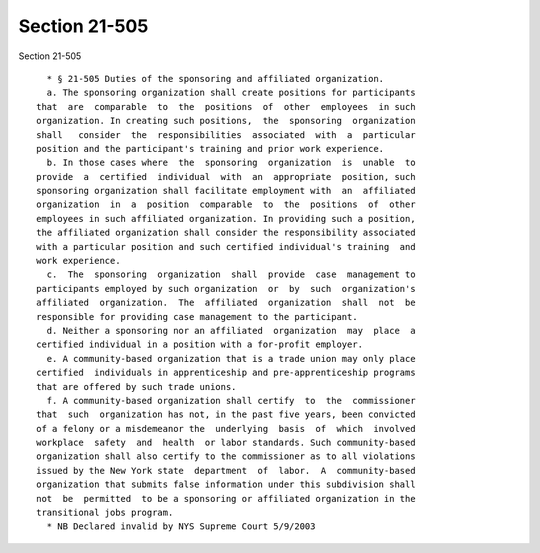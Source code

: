 Section 21-505
==============

Section 21-505 ::    
        
     
        * § 21-505 Duties of the sponsoring and affiliated organization.
        a. The sponsoring organization shall create positions for participants
      that  are  comparable  to  the  positions  of  other  employees  in such
      organization. In creating such positions,  the  sponsoring  organization
      shall   consider  the  responsibilities  associated  with  a  particular
      position and the participant's training and prior work experience.
        b. In those cases where  the  sponsoring  organization  is  unable  to
      provide  a  certified  individual  with  an  appropriate  position, such
      sponsoring organization shall facilitate employment with  an  affiliated
      organization  in  a  position  comparable  to  the  positions  of  other
      employees in such affiliated organization. In providing such a position,
      the affiliated organization shall consider the responsibility associated
      with a particular position and such certified individual's training  and
      work experience.
        c.  The  sponsoring  organization  shall  provide  case  management to
      participants employed by such organization  or  by  such  organization's
      affiliated  organization.  The  affiliated  organization  shall  not  be
      responsible for providing case management to the participant.
        d. Neither a sponsoring nor an affiliated  organization  may  place  a
      certified individual in a position with a for-profit employer.
        e. A community-based organization that is a trade union may only place
      certified  individuals in apprenticeship and pre-apprenticeship programs
      that are offered by such trade unions.
        f. A community-based organization shall certify  to  the  commissioner
      that  such  organization has not, in the past five years, been convicted
      of a felony or a misdemeanor the  underlying  basis  of  which  involved
      workplace  safety  and  health  or labor standards. Such community-based
      organization shall also certify to the commissioner as to all violations
      issued by the New York state  department  of  labor.  A  community-based
      organization that submits false information under this subdivision shall
      not  be  permitted  to be a sponsoring or affiliated organization in the
      transitional jobs program.
        * NB Declared invalid by NYS Supreme Court 5/9/2003
    
    
    
    
    
    
    
